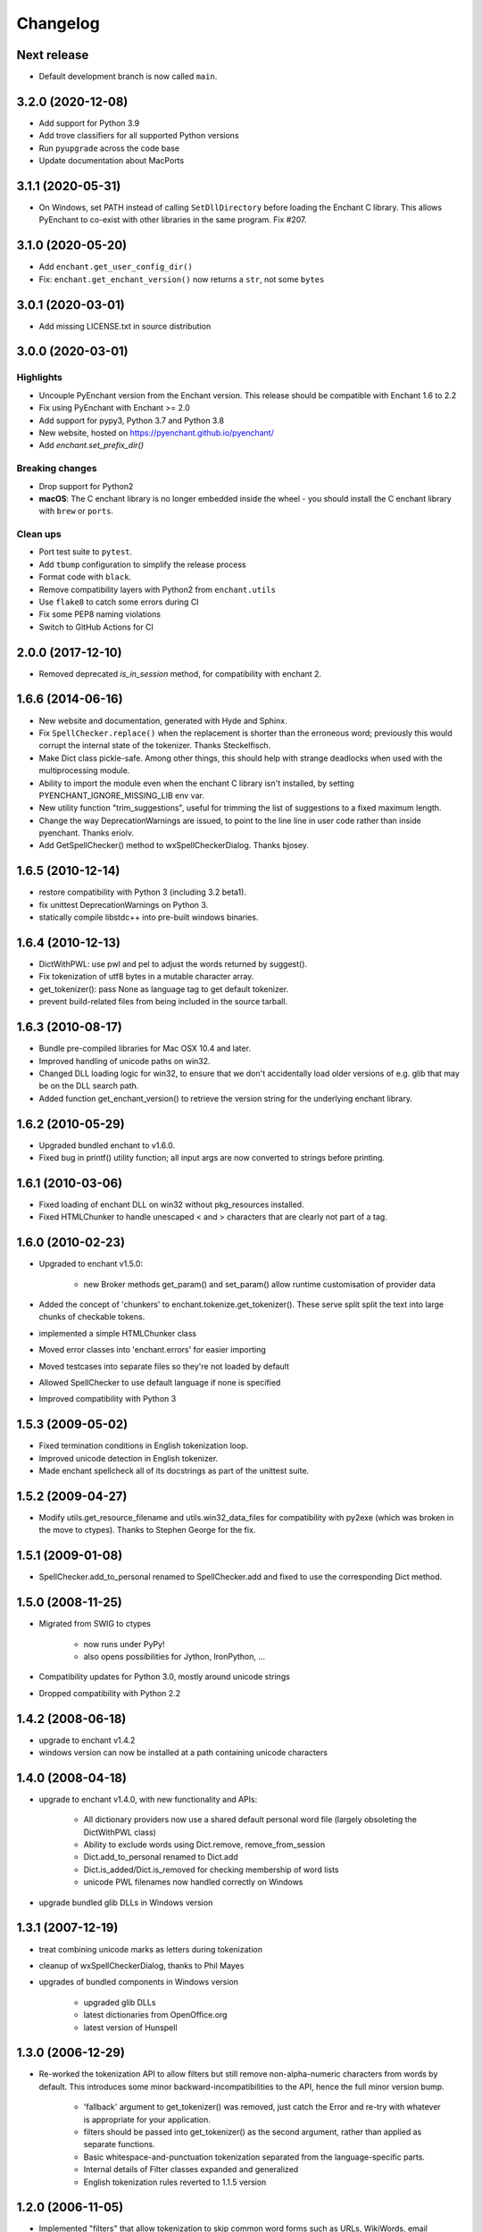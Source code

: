 Changelog
=========

Next release
------------

* Default development branch is now called ``main``.

3.2.0 (2020-12-08)
-------------------

* Add support for Python 3.9
* Add trove classifiers for all supported Python versions
* Run ``pyupgrade`` across the code base
* Update documentation about MacPorts

3.1.1 (2020-05-31)
------------------

* On Windows, set PATH instead of calling ``SetDllDirectory`` before loading the
  Enchant C library. This allows PyEnchant to co-exist with other libraries
  in the same program. Fix #207.

3.1.0 (2020-05-20)
-------------------

* Add ``enchant.get_user_config_dir()``
* Fix: ``enchant.get_enchant_version()`` now returns a ``str``, not some ``bytes``

3.0.1 (2020-03-01)
------------------

* Add missing LICENSE.txt in source distribution


3.0.0 (2020-03-01)
------------------

Highlights
++++++++++

* Uncouple PyEnchant version from the Enchant version. This release should be compatible with
  Enchant 1.6 to 2.2
* Fix using PyEnchant with Enchant >= 2.0
* Add support for pypy3, Python 3.7 and Python 3.8
* New website, hosted on https://pyenchant.github.io/pyenchant/
* Add `enchant.set_prefix_dir()`

Breaking changes
++++++++++++++++

* Drop support for Python2

* **macOS**: The C enchant library is no longer embedded inside the wheel -
  you should install the C enchant library with ``brew`` or ``ports``.


Clean ups
+++++++++

* Port test suite to ``pytest``.
* Add ``tbump`` configuration to simplify the release process
* Format code with ``black``.
* Remove compatibility layers with Python2 from ``enchant.utils``
* Use ``flake8`` to catch some errors during CI
* Fix some PEP8 naming violations
* Switch to GitHub Actions for CI


2.0.0 (2017-12-10)
------------------

* Removed deprecated `is_in_session` method, for compatibility
  with enchant 2.

1.6.6 (2014-06-16)
------------------

* New website and documentation, generated with Hyde and Sphinx.
* Fix ``SpellChecker.replace()`` when the replacement is shorter than
  the erroneous word; previously this would corrupt the internal
  state of the tokenizer.  Thanks Steckelfisch.
* Make Dict class pickle-safe.  Among other things, this should help
  with strange deadlocks when used with the multiprocessing module.
* Ability to import the module even when the enchant C library isn't
  installed, by setting PYENCHANT_IGNORE_MISSING_LIB env var.
* New utility function "trim_suggestions", useful for trimming the
  list of suggestions to a fixed maximum length.
* Change the way DeprecationWarnings are issued, to point to the line
  line in user code rather than inside pyenchant.  Thanks eriolv.
* Add GetSpellChecker() method to wxSpellCheckerDialog.  Thanks bjosey.


1.6.5 (2010-12-14)
------------------

* restore compatibility with Python 3 (including 3.2 beta1).
* fix unittest DeprecationWarnings on Python 3.
* statically compile libstdc++ into pre-built windows binaries.

1.6.4 (2010-12-13)
------------------

* DictWithPWL:  use pwl and pel to adjust the words returned by suggest().
* Fix tokenization of utf8 bytes in a mutable character array.
* get_tokenizer():  pass None as language tag to get default tokenizer.
* prevent build-related files from being included in the source tarball.

1.6.3 (2010-08-17)
------------------

* Bundle pre-compiled libraries for Mac OSX 10.4 and later.
* Improved handling of unicode paths on win32.
* Changed DLL loading logic for win32, to ensure that we don't accidentally
  load older versions of e.g. glib that may be on the DLL search path.
* Added function get_enchant_version() to retrieve the version string for
  the underlying enchant library.

1.6.2 (2010-05-29)
------------------

* Upgraded bundled enchant to v1.6.0.
* Fixed bug in printf() utility function; all input args are now converted
  to strings before printing.

1.6.1 (2010-03-06)
------------------

* Fixed loading of enchant DLL on win32 without pkg_resources installed.
* Fixed HTMLChunker to handle unescaped < and > characters that are
  clearly not part of a tag.

1.6.0 (2010-02-23)
------------------

* Upgraded to enchant v1.5.0:

    * new Broker methods get_param() and set_param() allow
      runtime customisation of provider data

* Added the concept of 'chunkers' to enchant.tokenize.get_tokenizer().
  These serve split split the text into large chunks of checkable tokens.
* implemented a simple HTMLChunker class
* Moved error classes into 'enchant.errors' for easier importing
* Moved testcases into separate files so they're not loaded by default
* Allowed SpellChecker to use default language if none is specified
* Improved compatibility with Python 3

1.5.3 (2009-05-02)
------------------

* Fixed termination conditions in English tokenization loop.
* Improved unicode detection in English tokenizer.
* Made enchant spellcheck all of its docstrings as part of the
  unittest suite.

1.5.2 (2009-04-27)
------------------

* Modify utils.get_resource_filename and utils.win32_data_files for
  compatibility with py2exe (which was broken in the move to ctypes).
  Thanks to Stephen George for the fix.

1.5.1 (2009-01-08)
------------------

* SpellChecker.add_to_personal renamed to SpellChecker.add and fixed
  to use the corresponding Dict method.

1.5.0 (2008-11-25)
------------------

* Migrated from SWIG to ctypes

    * now runs under PyPy!
    * also opens possibilities for Jython, IronPython, ...

* Compatibility updates for Python 3.0, mostly around unicode strings
* Dropped compatibility with Python 2.2

1.4.2 (2008-06-18)
------------------

* upgrade to enchant v1.4.2
* windows version can now be installed at a path containing
  unicode characters

1.4.0 (2008-04-18)
------------------

* upgrade to enchant v1.4.0, with new functionality and APIs:

    * All dictionary providers now use a shared default personal word file
      (largely obsoleting the DictWithPWL class)
    * Ability to exclude words using Dict.remove, remove_from_session
    * Dict.add_to_personal renamed to Dict.add
    * Dict.is_added/Dict.is_removed for checking membership of word lists
    * unicode PWL filenames now handled correctly on Windows
* upgrade bundled glib DLLs in Windows version

1.3.1 (2007-12-19)
------------------

* treat combining unicode marks as letters during tokenization
* cleanup of wxSpellCheckerDialog, thanks to Phil Mayes
* upgrades of bundled components in Windows version

    * upgraded glib DLLs
    * latest dictionaries from OpenOffice.org
    * latest version of Hunspell

1.3.0 (2006-12-29)
------------------

* Re-worked the tokenization API to allow filters but still
  remove non-alpha-numeric characters from words by default.
  This introduces some minor backward-incompatibilities to the
  API, hence the full minor version bump.

    * 'fallback' argument to get_tokenizer() was removed, just
      catch the Error and re-try with whatever is appropriate for
      your application.
    * filters should be passed into get_tokenizer() as the second
      argument, rather than applied as separate functions.
    * Basic whitespace-and-punctuation tokenization separated from
      the language-specific parts.
    * Internal details of Filter classes expanded and generalized
    * English tokenization rules reverted to 1.1.5 version


1.2.0 (2006-11-05)
------------------

* Implemented "filters" that allow tokenization to skip common word
  forms such as URLs, WikiWords, email addresses etc.
* Now ships with enchant-1.3.0, meaning:

  * PWLs can return a useful list of suggestions rather than
    the empty list
  * Hunspell replaces MySpell as the default Windows backend

* Tokenization doesn't split words at non-alpha characters by default
* GtkSpellCheckerDialog contributed by Fredrik Corneliusson
* Removed deprecated functionality:

  * Dict.add_to_personal
  * All registry handling functionality from enchant.utils
  * enchant.utils.SpellChecker (use enchant.checker.SpellChecker)

* Removed PyPWL, as native enchant PWLs can now suggest corrections

1.1.5 (2006-01-19)
------------------

* Fix hang in included MySpell (Windows distribution)
* Workaround for some MySpell/unicode problems
* Update to latest setuptools ez_setup.py

1.1.4 (2006-01-09)
------------------

* No longer need to use the registry under Windows
* Moved to setuptools for managing distribution
* Implemented unittest TestCases, works with `python setup.py test`
* Plugins on Windows moved to "enchant" subdirectory
* SpellChecker now coerces to/from unicode automatically
* Use python default encoding rather than UTF-8 where appropriate
* Various documentation cleanups
* bug fixes:

     * (1230151): count of live instances done by normalized key
     * Accept unicode strings as broker orderings


1.1.3 (2005-06-15)
------------------

* support for Python 2.2
* use 'locale' module to look up default language if none specified
* more and better regression tests
* mark deprecated interfaces with warnings
* removed <data> parameter to Dict constructor, with lots of
  reshuffling behind the scenes
* add DictNotFoundError as a subclass of Error
* Remove de_AT from languages in the Windows version, it was
  causing errors
* bug fixes:

     * memory leak in DictWithPWL._free()
     * incorrect cache handling for PWLs

